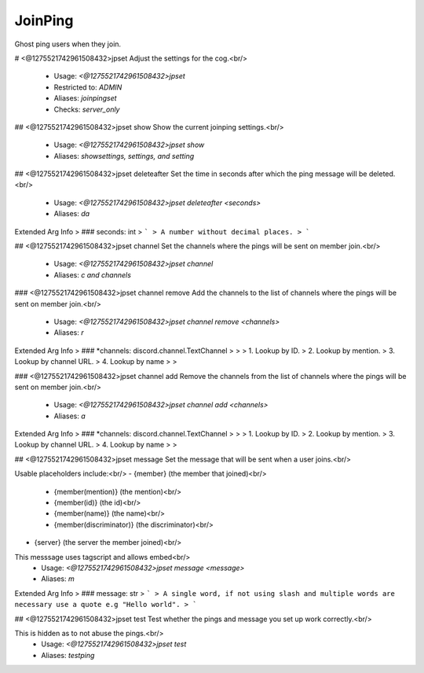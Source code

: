 JoinPing
========

Ghost ping users when they join.

# <@1275521742961508432>jpset
Adjust the settings for the cog.<br/>
 - Usage: `<@1275521742961508432>jpset`
 - Restricted to: `ADMIN`
 - Aliases: `joinpingset`
 - Checks: `server_only`


## <@1275521742961508432>jpset show
Show the current joinping settings.<br/>
 - Usage: `<@1275521742961508432>jpset show`
 - Aliases: `showsettings, settings, and setting`


## <@1275521742961508432>jpset deleteafter
Set the time in seconds after which the ping message will be deleted.<br/>
 - Usage: `<@1275521742961508432>jpset deleteafter <seconds>`
 - Aliases: `da`
Extended Arg Info
> ### seconds: int
> ```
> A number without decimal places.
> ```


## <@1275521742961508432>jpset channel
Set the channels where the pings will be sent on member join.<br/>
 - Usage: `<@1275521742961508432>jpset channel`
 - Aliases: `c and channels`


### <@1275521742961508432>jpset channel remove
Add the channels to the list of channels where the pings will be sent on member join.<br/>
 - Usage: `<@1275521742961508432>jpset channel remove <channels>`
 - Aliases: `r`
Extended Arg Info
> ### *channels: discord.channel.TextChannel
> 
> 
>     1. Lookup by ID.
>     2. Lookup by mention.
>     3. Lookup by channel URL.
>     4. Lookup by name
> 
>     


### <@1275521742961508432>jpset channel add
Remove the channels from the list of channels where the pings will be sent on member join.<br/>
 - Usage: `<@1275521742961508432>jpset channel add <channels>`
 - Aliases: `a`
Extended Arg Info
> ### *channels: discord.channel.TextChannel
> 
> 
>     1. Lookup by ID.
>     2. Lookup by mention.
>     3. Lookup by channel URL.
>     4. Lookup by name
> 
>     


## <@1275521742961508432>jpset message
Set the message that will be sent when a user joins.<br/>

Usable placeholders include:<br/>
- {member} (the member that joined)<br/>
    - {member(mention)} (the mention)<br/>
    - {member(id)} (the id)<br/>
    - {member(name)} (the name)<br/>
    - {member(discriminator)} (the discriminator)<br/>

- {server} (the server the member joined)<br/>

This messsage uses tagscript and allows embed<br/>
 - Usage: `<@1275521742961508432>jpset message <message>`
 - Aliases: `m`
Extended Arg Info
> ### message: str
> ```
> A single word, if not using slash and multiple words are necessary use a quote e.g "Hello world".
> ```


## <@1275521742961508432>jpset test
Test whether the pings and message you set up work correctly.<br/>

This is hidden as to not abuse the pings.<br/>
 - Usage: `<@1275521742961508432>jpset test`
 - Aliases: `testping`


